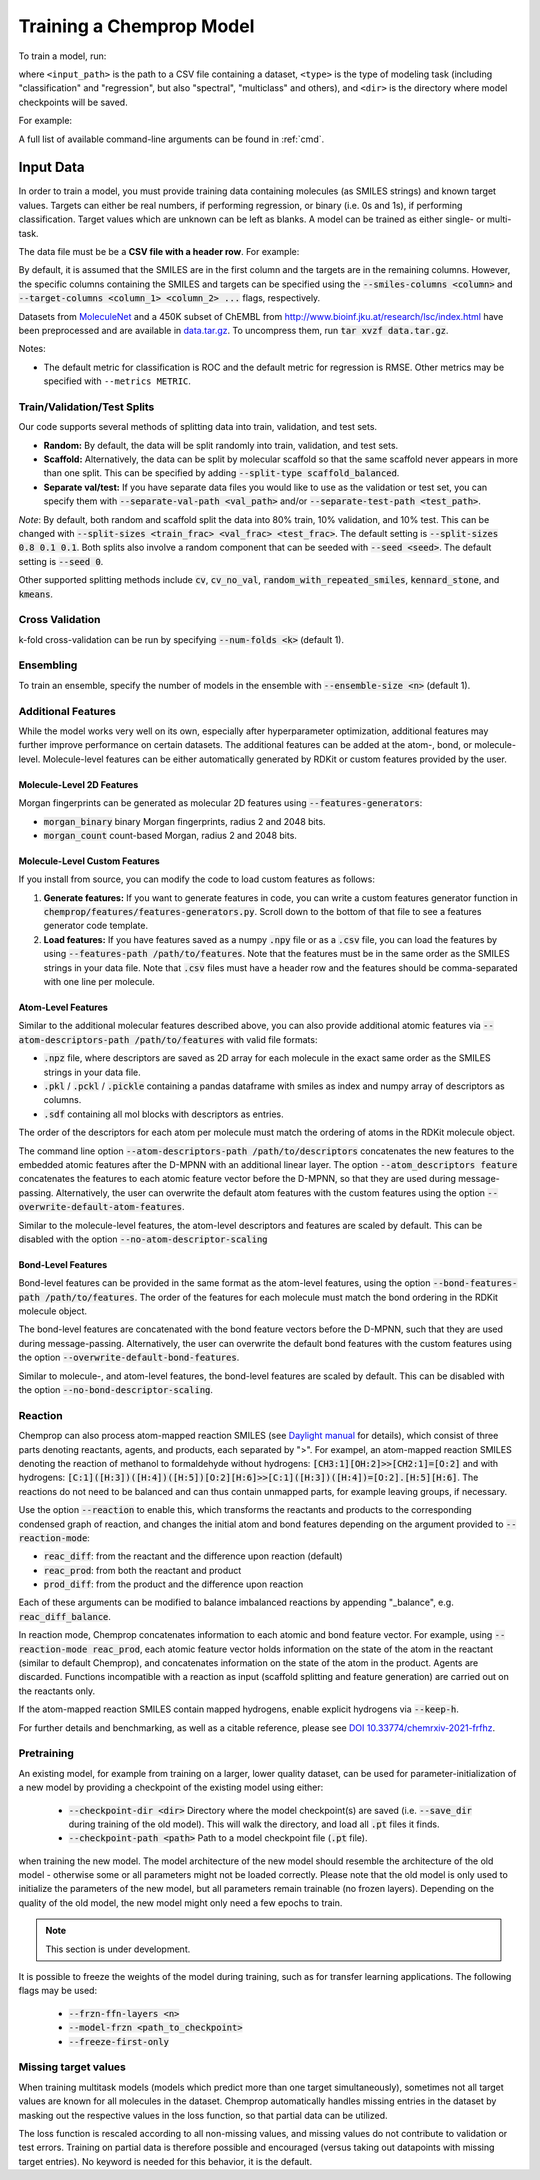 .. _train:

Training a Chemprop Model
=========================

To train a model, run:

.. code-block::
   chemprop train --data-path <input_path> --task-type <type> --output-dir <dir>

where ``<input_path>`` is the path to a CSV file containing a dataset, ``<type>`` is the type of modeling task (including "classification" and "regression", but also "spectral", "multiclass" and others), and ``<dir>`` is the directory where model checkpoints will be saved.

For example:

.. code-block::
    chemprop train --data-path data/tox21.csv \
        --task-type classification \
        --output-dir tox21_checkpoints

A full list of available command-line arguments can be found in :ref:`cmd`.


Input Data
----------

In order to train a model, you must provide training data containing molecules (as SMILES strings) and known target values. Targets can either be real numbers, if performing regression, or binary (i.e. 0s and 1s), if performing classification. Target values which are unknown can be left as blanks. A model can be trained as either single- or multi-task.

The data file must be be a **CSV file with a header row**. For example:

.. code-block::
   smiles,NR-AR,NR-AR-LBD,NR-AhR,NR-Aromatase,NR-ER,NR-ER-LBD,NR-PPAR-gamma,SR-ARE,SR-ATAD5,SR-HSE,SR-MMP,SR-p53
   CCOc1ccc2nc(S(N)(=O)=O)sc2c1,0,0,1,,,0,0,1,0,0,0,0
   CCN1C(=O)NC(c2ccccc2)C1=O,0,0,0,0,0,0,0,,0,,0,0
   ...

By default, it is assumed that the SMILES are in the first column and the targets are in the remaining columns. However, the specific columns containing the SMILES and targets can be specified using the :code:`--smiles-columns <column>` and :code:`--target-columns <column_1> <column_2> ...` flags, respectively.

Datasets from `MoleculeNet <http://moleculenet.ai/>`_ and a 450K subset of ChEMBL from `<http://www.bioinf.jku.at/research/lsc/index.html>`_ have been preprocessed and are available in `data.tar.gz <https://github.com/chemprop/chemprop/blob/master/data.tar.gz>`_. To uncompress them, run :code:`tar xvzf data.tar.gz`.

Notes:

* The default metric for classification is ROC and the default metric for regression is RMSE. Other metrics may be specified with ``--metrics METRIC``.

Train/Validation/Test Splits
^^^^^^^^^^^^^^^^^^^^^^^^^^^^

Our code supports several methods of splitting data into train, validation, and test sets.

* **Random:** By default, the data will be split randomly into train, validation, and test sets.

* **Scaffold:** Alternatively, the data can be split by molecular scaffold so that the same scaffold never appears in more than one split. This can be specified by adding :code:`--split-type scaffold_balanced`.

* **Separate val/test:** If you have separate data files you would like to use as the validation or test set, you can specify them with :code:`--separate-val-path <val_path>` and/or :code:`--separate-test-path <test_path>`.

*Note*: By default, both random and scaffold split the data into 80% train, 10% validation, and 10% test. This can be changed with :code:`--split-sizes <train_frac> <val_frac> <test_frac>`. The default setting is :code:`--split-sizes 0.8 0.1 0.1`. Both splits also involve a random component that can be seeded with :code:`--seed <seed>`. The default setting is :code:`--seed 0`.

Other supported splitting methods include :code:`cv`, :code:`cv_no_val`, :code:`random_with_repeated_smiles`, :code:`kennard_stone`, and :code:`kmeans`.

Cross Validation
^^^^^^^^^^^^^^^^

k-fold cross-validation can be run by specifying :code:`--num-folds <k>` (default 1).

Ensembling
^^^^^^^^^^

To train an ensemble, specify the number of models in the ensemble with :code:`--ensemble-size <n>` (default 1).


Additional Features
^^^^^^^^^^^^^^^^^^^

While the model works very well on its own, especially after hyperparameter optimization, additional features may further improve performance on certain datasets. The additional features can be added at the atom-, bond, or molecule-level. Molecule-level features can be either automatically generated by RDKit or custom features provided by the user.

Molecule-Level 2D Features
""""""""""""""""""""""""""""""""

Morgan fingerprints can be generated as molecular 2D features using :code:`--features-generators`:

* :code:`morgan_binary` binary Morgan fingerprints, radius 2 and 2048 bits.
* :code:`morgan_count` count-based Morgan, radius 2 and 2048 bits.

Molecule-Level Custom Features
""""""""""""""""""""""""""""""

If you install from source, you can modify the code to load custom features as follows:

1. **Generate features:** If you want to generate features in code, you can write a custom features generator function in :code:`chemprop/features/features-generators.py`. Scroll down to the bottom of that file to see a features generator code template.
2. **Load features:** If you have features saved as a numpy :code:`.npy` file or as a :code:`.csv` file, you can load the features by using :code:`--features-path /path/to/features`. Note that the features must be in the same order as the SMILES strings in your data file. Note that :code:`.csv` files must have a header row and the features should be comma-separated with one line per molecule.

Atom-Level Features
"""""""""""""""""""

Similar to the additional molecular features described above, you can also provide additional atomic features via :code:`--atom-descriptors-path /path/to/features` with valid file formats:

* :code:`.npz` file, where descriptors are saved as 2D array for each molecule in the exact same order as the SMILES strings in your data file.
* :code:`.pkl` / :code:`.pckl` / :code:`.pickle` containing a pandas dataframe with smiles as index and numpy array of descriptors as columns.
* :code:`.sdf` containing all mol blocks with descriptors as entries.

The order of the descriptors for each atom per molecule must match the ordering of atoms in the RDKit molecule object. 

The command line option :code:`--atom-descriptors-path /path/to/descriptors` concatenates the new features to the embedded atomic features after the D-MPNN with an additional linear layer. The option :code:`--atom_descriptors feature` concatenates the features to each atomic feature vector before the D-MPNN, so that they are used during message-passing. Alternatively, the user can overwrite the default atom features with the custom features using the option :code:`--overwrite-default-atom-features`.

Similar to the molecule-level features, the atom-level descriptors and features are scaled by default. This can be disabled with the option :code:`--no-atom-descriptor-scaling`

Bond-Level Features
"""""""""""""""""""

Bond-level features can be provided in the same format as the atom-level features, using the option :code:`--bond-features-path /path/to/features`. The order of the features for each molecule must match the bond ordering in the RDKit molecule object.

The bond-level features are concatenated with the bond feature vectors before the D-MPNN, such that they are used during message-passing. Alternatively, the user can overwrite the default bond features with the custom features using the option :code:`--overwrite-default-bond-features`.

Similar to molecule-, and atom-level features, the bond-level features are scaled by default. This can be disabled with the option :code:`--no-bond-descriptor-scaling`.

Reaction
^^^^^^^^

Chemprop can also process atom-mapped reaction SMILES (see `Daylight manual <https://www.daylight.com/meetings/summerschool01/course/basics/smirks.html>`_ for details), which consist of three parts denoting reactants, agents, and products, each separated by ">". For exampel, an atom-mapped reaction SMILES denoting the reaction of methanol to formaldehyde without hydrogens: :code:`[CH3:1][OH:2]>>[CH2:1]=[O:2]` and with hydrogens: :code:`[C:1]([H:3])([H:4])([H:5])[O:2][H:6]>>[C:1]([H:3])([H:4])=[O:2].[H:5][H:6]`. The reactions do not need to be balanced and can thus contain unmapped parts, for example leaving groups, if necessary.

Use the option :code:`--reaction` to enable this, which transforms the reactants and products to the corresponding condensed graph of reaction, and changes the initial atom and bond features depending on the argument provided to :code:`--reaction-mode`:

* :code:`reac_diff`: from the reactant and the difference upon reaction (default)
* :code:`reac_prod`: from both the reactant and product
* :code:`prod_diff`: from the product and the difference upon reaction

Each of these arguments can be modified to balance imbalanced reactions by appending "_balance", e.g. :code:`reac_diff_balance`. 

In reaction mode, Chemprop concatenates information to each atomic and bond feature vector. For example, using :code:`--reaction-mode reac_prod`, each atomic feature vector holds information on the state of the atom in the reactant (similar to default Chemprop), and concatenates information on the state of the atom in the product. Agents are discarded. Functions incompatible with a reaction as input (scaffold splitting and feature generation) are carried out on the reactants only. 

If the atom-mapped reaction SMILES contain mapped hydrogens, enable explicit hydrogens via :code:`--keep-h`.

For further details and benchmarking, as well as a citable reference, please see `DOI 10.33774/chemrxiv-2021-frfhz <https://doi.org/10.33774/chemrxiv-2021-frfhz>`_.

Pretraining
^^^^^^^^^^^

An existing model, for example from training on a larger, lower quality dataset, can be used for parameter-initialization of a new model by providing a checkpoint of the existing model using either:

 * :code:`--checkpoint-dir <dir>` Directory where the model checkpoint(s) are saved (i.e. :code:`--save_dir` during training of the old model). This will walk the directory, and load all :code:`.pt` files it finds.
 * :code:`--checkpoint-path <path>` Path to a model checkpoint file (:code:`.pt` file).
when training the new model. The model architecture of the new model should resemble the architecture of the old model - otherwise some or all parameters might not be loaded correctly. Please note that the old model is only used to initialize the parameters of the new model, but all parameters remain trainable (no frozen layers). Depending on the quality of the old model, the new model might only need a few epochs to train.

.. note:: 
    This section is under development.

It is possible to freeze the weights of the model during training, such as for transfer learning applications. The following flags may be used:

 * :code:`--frzn-ffn-layers <n>`  
 * :code:`--model-frzn <path_to_checkpoint>`   
 * :code:`--freeze-first-only`  


Missing target values
^^^^^^^^^^^^^^^^^^^^^

When training multitask models (models which predict more than one target simultaneously), sometimes not all target values are known for all molecules in the dataset. Chemprop automatically handles missing entries in the dataset by masking out the respective values in the loss function, so that partial data can be utilized. 

The loss function is rescaled according to all non-missing values, and missing values do not contribute to validation or test errors. Training on partial data is therefore possible and encouraged (versus taking out datapoints with missing target entries). No keyword is needed for this behavior, it is the default.

..
   TensorBoard
   ^^^^^^^^^^^

   During training, TensorBoard logs are automatically saved to the same directory as the model checkpoints. To view TensorBoard logs, run :code:`tensorboard --logdir=<dir>` where :code:`<dir>` is the path to the checkpoint directory. Then navigate to `<http://localhost:6006>`_.
